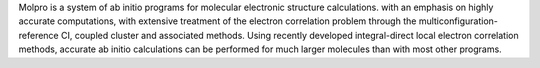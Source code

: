 .. title: Molpro
.. slug: molpro
.. date: 2013-03-04
.. tags: Quantum Mechanics
.. link: http://www.molpro.net/
.. category: Commercial
.. type: text commercial
.. comments: 

Molpro is a system of ab initio programs for molecular electronic structure calculations. with an emphasis on highly accurate computations, with extensive treatment of the electron correlation problem through the multiconfiguration-reference CI, coupled cluster and associated methods. Using recently developed integral-direct local electron correlation methods, accurate ab initio calculations can be performed for much larger molecules than with most other programs.
